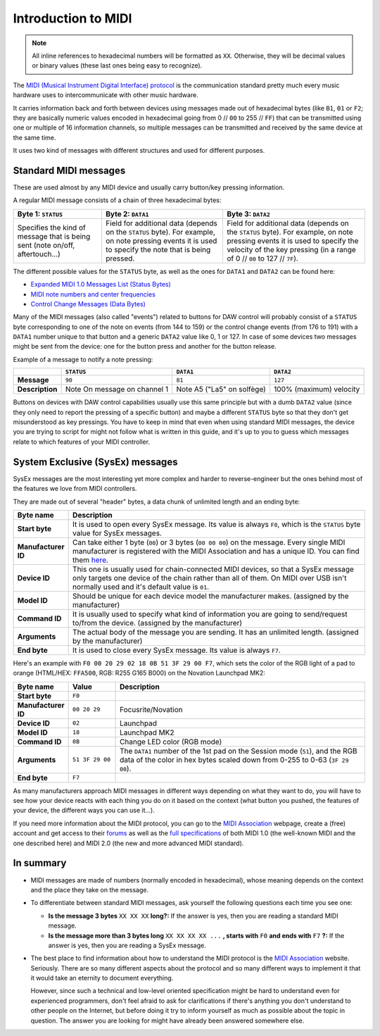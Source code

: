 ====================
Introduction to MIDI
====================

.. note:: All inline references to hexadecimal numbers will be formatted as ``XX``. Otherwise, they will be decimal values or binary values (these last ones being easy to recognize).

The `MIDI (Musical Instrument Digital Interface) protocol <https://en.wikipedia.org/wiki/MIDI>`__ is the communication standard pretty much every music hardware uses to intercommunicate with other music hardware.

It carries information back and forth between devices using messages made out of hexadecimal bytes (like ``B1``, ``01`` or ``F2``; they are basically numeric values encoded in hexadecimal going from 0 // ``00`` to 255 // ``FF``) that can be transmitted using one or multiple of 16 information channels, so multiple messages can be transmitted and received by the same device at the same time.

It uses two kind of messages with different structures and used for different purposes.

Standard MIDI messages
======================

These are used almost by any MIDI device and usually carry button/key pressing information.

A regular MIDI message consists of a chain of three hexadecimal bytes:

+-------------------------------------------------------------------------------+-----------------------------------------------------------------------------------------------------------------------------------------------------------+-------------------------------------------------------------------------------------------------------------------------------------------------------------------------------------------------------+
| Byte 1: ``STATUS``                                                            | Byte 2: ``DATA1``                                                                                                                                         | Byte 3: ``DATA2``                                                                                                                                                                                     |
+===============================================================================+===========================================================================================================================================================+=======================================================================================================================================================================================================+
| Specifies the kind of message that is being sent (note on/off, aftertouch...) | Field for additional data (depends on the ``STATUS`` byte). For example, on note pressing events it is used to specify the note that is being pressed.    | Field for additional data (depends on the ``STATUS`` byte). For example, on note pressing events it is used to specify the velocity of the key pressing (in a range of 0 // ``00`` to 127 // ``7F``). |
+-------------------------------------------------------------------------------+-----------------------------------------------------------------------------------------------------------------------------------------------------------+-------------------------------------------------------------------------------------------------------------------------------------------------------------------------------------------------------+

The different possible values for the ``STATUS`` byte, as well as the ones for ``DATA1`` and ``DATA2`` can be found here:

- `Expanded MIDI 1.0 Messages List (Status Bytes) <https://www.midi.org/specifications-old/item/table-2-expanded-messages-list-status-bytes>`__

- `MIDI note numbers and center frequencies <https://www.inspiredacoustics.com/en/MIDI_note_numbers_and_center_frequencies>`__

- `Control Change Messages (Data Bytes) <https://www.midi.org/specifications-old/item/table-3-control-change-messages-data-bytes-2>`__

Many of the MIDI messages (also called "events") related to buttons for DAW control will probably consist of a ``STATUS`` byte corresponding to one of the note on events (from 144 to 159) or the control change events (from 176 to 191) with a ``DATA1`` number unique to that button and a generic ``DATA2`` value like 0, 1 or 127. In case of some devices two messages might be sent from the device: one for the button press and another for the button release.

Example of a message to notify a note pressing:

+------------------------+--------------------------------------+-------------------------------+-----------------------------------+
|                        | ``STATUS``                           |``DATA1``                      |``DATA2``                          |
+========================+======================================+===============================+===================================+
| **Message**            |   ``90``                             |  ``81``                       |  ``127``                          |
+------------------------+--------------------------------------+-------------------------------+-----------------------------------+
| **Description**        | Note On message on channel 1         | Note A5 ("La5" on solfège)    |  100% (maximum) velocity          |
+------------------------+--------------------------------------+-------------------------------+-----------------------------------+

Buttons on devices with DAW control capabilities usually use this same principle but with a dumb ``DATA2`` value (since they only need to report the pressing of a specific button) and maybe a different ``STATUS`` byte so that they don't get misunderstood as key pressings. You have to keep in mind that even when using standard MIDI messages, the device you are trying to script for might not follow what is written in this guide, and it's up to you to guess which messages relate to which features of your MIDI controller.

System Exclusive (SysEx) messages
=================================

SysEx messages are the most interesting yet more complex and harder to reverse-engineer but the ones behind most of the features we love from MIDI controllers.

They are made out of several "header" bytes, a data chunk of unlimited length and an ending byte:

.. table::
    :widths: 15 85

    +-----------------------+-------------------------------------------------------------------------------------------------------------------------------------------------------------------------------------------------------------------------------------------------------------------------+
    | Byte name             | Description                                                                                                                                                                                                                                                             |
    +=======================+=========================================================================================================================================================================================================================================================================+
    | **Start byte**        | It is used to open every SysEx message. Its value is always ``F0``, which is the ``STATUS`` byte value for SysEx messages.                                                                                                                                              |
    +-----------------------+-------------------------------------------------------------------------------------------------------------------------------------------------------------------------------------------------------------------------------------------------------------------------+
    | **Manufacturer ID**   | Can take either 1 byte (``00``) or 3 bytes (``00 00 00``) on the message. Every single MIDI manufacturer is registered with the MIDI Association and has a unique ID. You can find them `here <https://www.midi.org/specifications-old/item/manufacturer-id-numbers>`__.|
    +-----------------------+-------------------------------------------------------------------------------------------------------------------------------------------------------------------------------------------------------------------------------------------------------------------------+
    | **Device ID**         | This one is usually used for chain-connected MIDI devices, so that a SysEx message only targets one device of the chain rather than all of them. On MIDI over USB isn't normally used and it's default value is ``01``.                                                 |
    +-----------------------+-------------------------------------------------------------------------------------------------------------------------------------------------------------------------------------------------------------------------------------------------------------------------+
    | **Model ID**          | Should be unique for each device model the manufacturer makes. (assigned by the manufacturer)                                                                                                                                                                           |
    +-----------------------+-------------------------------------------------------------------------------------------------------------------------------------------------------------------------------------------------------------------------------------------------------------------------+
    | **Command ID**        | It is usually used to specify what kind of information you are going to send/request to/from the device. (assigned by the manufacturer)                                                                                                                                 |
    +-----------------------+-------------------------------------------------------------------------------------------------------------------------------------------------------------------------------------------------------------------------------------------------------------------------+
    | **Arguments**         | The actual body of the message you are sending. It has an unlimited length. (assigned by the manufacturer)                                                                                                                                                              |
    +-----------------------+-------------------------------------------------------------------------------------------------------------------------------------------------------------------------------------------------------------------------------------------------------------------------+
    | **End byte**          | It is used to close every SysEx message. Its value is always ``F7``.                                                                                                                                                                                                    |
    +-----------------------+-------------------------------------------------------------------------------------------------------------------------------------------------------------------------------------------------------------------------------------------------------------------------+

Here's an example with ``F0 00 20 29 02 18 0B 51 3F 29 00 F7``, which sets the color of the RGB light of a pad to orange (HTML/HEX: ``FFA500``, RGB: R255 G165 B000) on the Novation Launchpad MK2:

.. table::
    :widths: 15 15 80

    +-----------------------+-------------------+-------------------------------------------------------------------------------------------------------------------------------------------------------------------------------------------------------------------------------------------------------------------------+
    | Byte name             | Value             | Description                                                                                                                                                                                                                                                             |
    +=======================+===================+=========================================================================================================================================================================================================================================================================+
    | **Start byte**        | ``F0``            |                                                                                                                                                                                                                                                                         |
    +-----------------------+-------------------+-------------------------------------------------------------------------------------------------------------------------------------------------------------------------------------------------------------------------------------------------------------------------+
    | **Manufacturer ID**   | ``00 20 29``      | Focusrite/Novation                                                                                                                                                                                                                                                      |
    +-----------------------+-------------------+-------------------------------------------------------------------------------------------------------------------------------------------------------------------------------------------------------------------------------------------------------------------------+
    | **Device ID**         | ``02``            | Launchpad                                                                                                                                                                                                                                                               |
    +-----------------------+-------------------+-------------------------------------------------------------------------------------------------------------------------------------------------------------------------------------------------------------------------------------------------------------------------+
    | **Model ID**          | ``18``            | Launchpad MK2                                                                                                                                                                                                                                                           |
    +-----------------------+-------------------+-------------------------------------------------------------------------------------------------------------------------------------------------------------------------------------------------------------------------------------------------------------------------+
    | **Command ID**        | ``0B``            | Change LED color (RGB mode)                                                                                                                                                                                                                                             |
    +-----------------------+-------------------+-------------------------------------------------------------------------------------------------------------------------------------------------------------------------------------------------------------------------------------------------------------------------+
    | **Arguments**         | ``51 3F 29 00``   | The ``DATA1`` number of the 1st pad on the Session mode (``51``), and the RGB data of the color in hex bytes scaled down from 0-255 to 0-63 (``3F 29 00``).                                                                                                             |
    +-----------------------+-------------------+-------------------------------------------------------------------------------------------------------------------------------------------------------------------------------------------------------------------------------------------------------------------------+
    | **End byte**          | ``F7``            |                                                                                                                                                                                                                                                                         |
    +-----------------------+-------------------+-------------------------------------------------------------------------------------------------------------------------------------------------------------------------------------------------------------------------------------------------------------------------+

As many manufacturers approach MIDI messages in different ways depending on what they want to do, you will have to see how your device reacts with each thing you do on it based on the context (what button you pushed, the features of your device, the different ways you can use it...).

If you need more information about the MIDI protocol, you can go to the `MIDI Association <https://www.midi.org/>`__ webpage, create a (free) account and get access to their `forums <https://www.midi.org/forum>`__ as well as the `full specifications <https://www.midi.org/specifications>`__ of both MIDI 1.0 (the well-known MIDI and the one described here) and MIDI 2.0 (the new and more advanced MIDI standard).

In summary
==========

* MIDI messages are made of numbers (normally encoded in hexadecimal), whose meaning depends on the context and the place they take on the message.

* To differentiate between standard MIDI messages, ask yourself the following questions each time you see one:

  * **Is the message 3 bytes** ``XX XX XX`` **long?:** If the answer is yes, then you are reading a standard MIDI message.
  * **Is the message more than 3 bytes long** ``XX XX XX XX ...`` **, starts with** ``F0`` **and ends with** ``F7`` **?:** If the answer is yes, then you are reading a 
    SysEx message.

* The best place to find information about how to understand the MIDI protocol is the `MIDI Association <https://www.midi.org/>`__ website. Seriously. There are so many different aspects about 
  the protocol and so many different ways to implement it that it would take an eternity to document everything. 

  However, since such a technical and low-level oriented specification might be hard to understand even for experienced programmers, don't feel afraid to ask for 
  clarifications if there's anything you don't understand to other people on the Internet, but before doing it try to inform yourself as much as possible about 
  the topic in question. The answer you are looking for might have already been answered somewhere else.